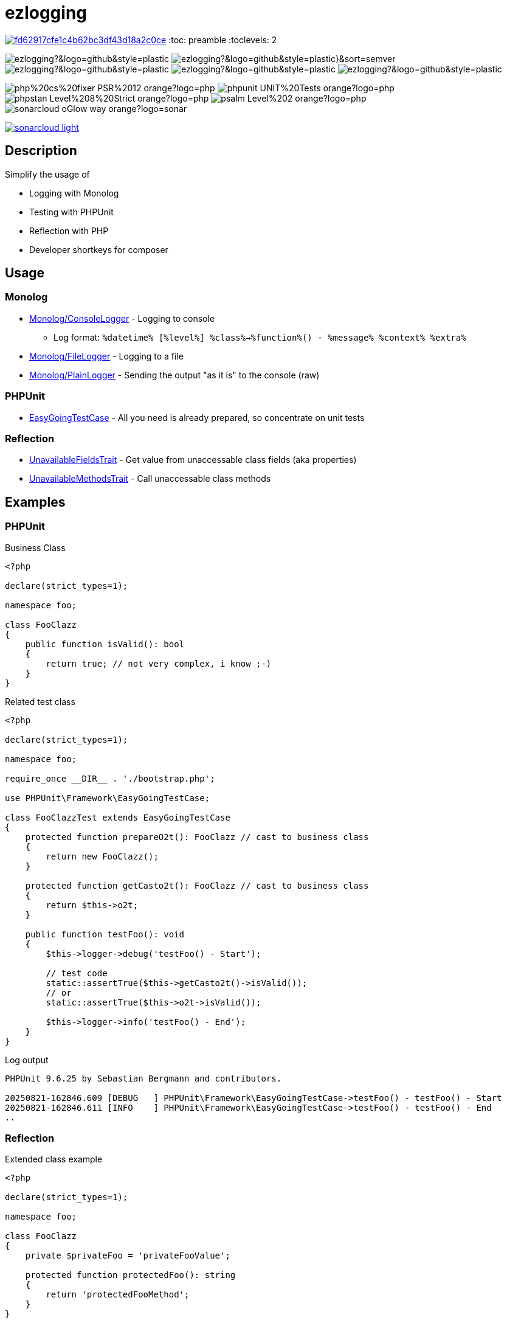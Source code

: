 :hide-uri-scheme:
:doctype: book

:site_resource: .
// project settings (from pom-file)
// user data
:acc_vcs_url: https://github.com
:acc_user: ollily
:acc_user_orga: The-oGlow
:acc_user_name: Oliver Glowa
:acc_user_email: coding at glowa-net dot com
:acc_user_hp: http://coding.glowa-net.com
:acc_user_url: {acc_vcs_url}/{acc_user}[{acc_user_name}]

// organization
:orga_vcs_url: {acc_vcs_url}
:orga_user: The-oGlow
:orga_user_name: The oGlow
:orga_user_email: {acc_user_email}
:orga_user_hp: {acc_user_hp}
:orga_user_url: {orga_vcs_url}/{orga_user}[{orga_user_name}

// organization team
:orga_team_user: oteam
:orga_team_user_name: The oTeam
:orga_team_email: {orga_user_email}
:orga_team_hp: {orga_user_hp}
:orga_team_url: {orga_vcs_url}/orgs/{orga_user}/teams/{orga_team_user}[{orga_team_user_name}]

// module data
:pj_author: {acc_user_name}
:pj_version: [latest version]
:pj_year: 2025
:pj_description: Simplify the usage of - Logging with Monolog - Testing with PHPUnit - Reflection with PHP - Developer shortkeys for composer
:pj_gh_vcs_url: {orga_vcs_url}
:pj_gh_account: {orga_user}
:pj_gh_repo: ezlogging

// :pj_id_org: {acc_user_orga}/{pj_gh_repo}
// :pj_gav: {pj_group}/{pj_gh_repo}


// :pj_group: com.glowa-net.maven.tools
// :pj_mvn_type: jar
// :pj_id_gavid: -1
// {pj_group}/{pj_gh_repo}
// :pj_id_codacy: dba747d3491447a5a0ccb938af70e6c1
// :pj_id_coverity: -1
// :pj_id_openssf: -1
// :pj_id_coveralls: {pj_gh_account}/{pj_gh_repo}
// common settings
:brnch1: master
:brnch2: develop
:cm_shlds_url: https://img.shields.io
:cm_shlds_badge_url: {cm_shlds_url}/badge
:cm_shlds_img_style: &style=plastic

// github
:cm_gh_wrkflw_link: actions/workflows

// shields for github
:cm_shlds_gh_url: {cm_shlds_url}/github
:cm_shlds_gh_logo: logo=github
:cm_shlds_gh_style: &{cm_shlds_gh_logo}{cm_shlds_img_style}
:cm_shlds_gh_status_url: {cm_shlds_gh_url}/actions/workflow/status
:cm_shlds_gh_issues_url: {cm_shlds_gh_url}/issues
// :cm_shlds_gh_pulls_url: {cm_shlds_gh_url}/pulls
:cm_shlds_gh_license_url: {cm_shlds_gh_url}/license
:cm_shlds_gh_release_url: {cm_shlds_gh_url}/v/release
:cm_shlds_gh_langtop_url: {cm_shlds_gh_url}/languages/count
:cm_shlds_gh_langcount_url: {cm_shlds_gh_url}/languages/top
:cm_shlds_gh_checkruns_url: {cm_shlds_gh_url}/check-runs

// sonar
:cm_snr_url: https://sonarcloud.io
:cm_snr_badge_url: {cm_snr_url}/images/project_badges
:cm_snr_dash_url: {cm_snr_url}/dashboard?id=
:cm_snr_api_url: {cm_snr_url}/api
:cm_snr_qgate_url: {cm_snr_api_url}/project_badges/quality_gate?project=
:cm_snr_brnch_url: {cm_snr_url}/summary/new_code?id=
:cm_snr_mes_tsd: component_measures?metric=test_success_density&view=list
:cm_snr_mes_test: component_measures?metric=tests&view=list
:cm_snr_mes_cov: component_measures?metric=coverage&view=list
:cm_snr_logo_url: {cm_snr_badge_url}/sonarcloud-black.svg
:cm_snr_logo_url2: {cm_snr_badge_url}/sonarcloud-light.svg

// shields for sonar
:cm_shlds_snr_url: {cm_shlds_url}/sonar
:cm_shlds_snr_logo: logo=sonarcloud&server=https%3A%2F%2Fsonarcloud.io
:cm_shlds_snr_style: &{cm_shlds_snr_logo}{cm_shlds_img_style}
:cm_shlds_snr_qgate_url: {cm_shlds_snr_url}/quality_gate
:cm_shlds_snr_tsd_url: {cm_shlds_snr_url}/test_success_density
:cm_shlds_snr_tests_url: {cm_shlds_snr_url}/tests
:cm_shlds_snr_coverage_url: {cm_shlds_snr_url}/coverage
:cm_shlds_snr_violations_url: {cm_shlds_snr_url}/violations

:cm_shlds_tool_phpcsfixer_url: {cm_shlds_badge_url}/php%20cs%20fixer-PSR%2012-orange?logo=php
:cm_shlds_tool_phpunit_url: {cm_shlds_badge_url}/phpunit-UNIT%20Tests-orange?logo=php
:cm_shlds_tool_phpstan_url: {cm_shlds_badge_url}/phpstan-Level%208%20Strict-orange?logo=php
:cm_shlds_tool_psalm_url: {cm_shlds_badge_url}/psalm-Level%202-orange?logo=php
:cm_shlds_tool_sonarcloud_url: {cm_shlds_badge_url}/sonarcloud-oGlow_way-orange?logo=sonar
:cm_snr_tool_sonarcloud_url: {cm_snr_logo_url2}

// project settings (generated)
// module data generated
:pj_cright_author: (c) {pj_year} by {acc_user_url}
:pj_cright_orga: (c) {pj_year} by {orga_user_url}
:pj_gh_vcsid: {pj_gh_account}/{pj_gh_repo}
:pj_gh_vcsid_url: {pj_gh_vcs_url}/{pj_gh_vcsid}
:pj_gh_wflow_url: {pj_gh_vcsid_url}/{cm_gh_wrkflw_link}
:pj_snr_projid: {pj_gh_account}_{pj_gh_repo}
:pj_snr_component: {pj_gh_account}:{pj_gh_repo}
:pj_snr_dash_url: {cm_snr_dash_url}{pj_snr_projid}
:pj_snr_brnch_main_url: {cm_snr_brnch_url}{pj_snr_projid}
:pj_snr_brnch1_url: {cm_snr_brnch_url}{pj_snr_projid}&branch={brnch1}
:pj_snr_brnch2_url: {cm_snr_brnch_url}{pj_snr_projid}&branch={brnch2}

// project status
:pj_ps_release_url: {cm_shlds_gh_release_url}/{pj_gh_vcsid}?{cm_shlds_gh_style}}&sort=semver
:pj_ps_license_url: {cm_shlds_gh_license_url}/{pj_gh_vcsid}?{cm_shlds_gh_style}
:pj_ps_langtop_url: {cm_shlds_gh_langtop_url}/{pj_gh_vcsid}?{cm_shlds_gh_style}
:pj_ps_langcount_url: {cm_shlds_gh_langcount_url}/{pj_gh_vcsid}?{cm_shlds_gh_style}
:pj_ps_issues_url: {cm_shlds_gh_issues_url}/{pj_gh_vcsid}?{cm_shlds_gh_style}

// quality information
// qi shields
:pj_qi_qgate_url: {cm_shlds_snr_qgate_url}/{pj_snr_projid}?{cm_shlds_snr_style}
:pj_qi_tsd_url: {cm_shlds_snr_tsd_url_url}/{pj_snr_projid}?{cm_shlds_snr_style}
:pj_qi_tests_url: {cm_shlds_snr_tests_url}/{pj_snr_projid}?{cm_shlds_snr_style}
:pj_qi_coverage_url: {cm_shlds_snr_coverage_url}/{pj_snr_projid}?{cm_shlds_snr_style}
:pj_qi_violations_url: {cm_shlds_snr_violations_url}/{pj_snr_projid}?{cm_shlds_snr_style}

// qi sonar
:pj_qi_snr_brnch1_qgate_url: {cm_shlds_snr_qgate_url}/{pj_snr_projid}/{brnch1}?{cm_shlds_snr_style}
:pj_qi_snr_brnch2_qgate_url: {cm_shlds_snr_qgate_url}/{pj_snr_projid}/{brnch2}?{cm_shlds_snr_style}
:pj_qi_snr_qgate_url: {cm_snr_qgate_url}{pj_snr_projid}
:pj_qi_snr_logo_url: {cm_snr_logo_url}

// build status
:pj_bs_brnch1_status_url: {cm_shlds_gh_status_url}/{pj_gh_vcsid}/build.yml?{cm_shlds_gh_style}&branch={brnch1}&label={brnch1}
:pj_bs_brnch2_status_url: {cm_shlds_gh_status_url}/{pj_gh_vcsid}/build.yml?{cm_shlds_gh_style}&branch={brnch2}&label={brnch2}
:pj_bs_brnch1_checkruns_url: {cm_shlds_gh_checkruns_url}/{pj_gh_vcsid}/{brnch1}?{cm_shlds_snr_style}
:pj_bs_brnch2_checkruns_url: {cm_shlds_gh_checkruns_url}/{pj_gh_vcsid}/{brnch2}?{cm_shlds_snr_style}

// test information
// ti sonar
:pj_ti_snr_brnch1_tsd_url: {cm_shlds_snr_tsd_url}/{pj_snr_projid}/{brnch1}?{cm_shlds_snr_style}
:pj_ti_snr_brnch2_tsd_url: {cm_shlds_snr_tsd_url}/{pj_snr_projid}/{brnch2}?{cm_shlds_snr_style}
:pj_ti_snr_brnch1_tests_url: {cm_shlds_snr_tests_url}/{pj_snr_projid}/{brnch1}?{cm_shlds_snr_style}
:pj_ti_snr_brnch2_tests_url: {cm_shlds_snr_tests_url}/{pj_snr_projid}/{brnch2}?{cm_shlds_snr_style}
:pj_ti_snr_brnch1_coverage_url: {cm_shlds_snr_coverage_url}/{pj_snr_projid}/{brnch1}?{cm_shlds_snr_style}
:pj_ti_snr_brnch2_coverage_url: {cm_shlds_snr_coverage_url}/{pj_snr_projid}/{brnch2}?{cm_shlds_snr_style}
:pj_ti_snr_brnch1_violations_url: {cm_shlds_snr_violations_url}/{pj_snr_projid}/{brnch1}?{cm_shlds_snr_style}
:pj_ti_snr_brnch2_violations_url: {cm_shlds_snr_violations_url}/{pj_snr_projid}/{brnch2}?{cm_shlds_snr_style}

// -- legacy
// project status
:pj_ps_github_latest_link: {pj_gh_vcsid_url}/releases[image:{cm_shlds_gh_url}/v/release/{pj_gh_vcsid}?sort=semver{cm_shlds_gh_style}[title="Latest Release"]]
:pj_ps_github_license_link: LICENSE[image:{cm_shlds_gh_url}/license/{pj_gh_vcsid}?{cm_shlds_gh_style}[title="Software License"]]
:pj_ps_issues_link: {pj_gh_vcsid_url}/issues[image:{cm_shlds_gh_issues_url}/{pj_gh_vcsid}?{cm_shlds_gh_style}[title="Open Issues"]]
:pj_ps_pulls_link: {pj_gh_vcsid_url}/pulls[image:{cm_shlds_gh_pulls_url}/{pj_gh_vcsid}?{cm_shlds_gh_style}[title="Open Pull Requests"]]
:pj_ps_maven_latest_link: [image:{cm_shlds_badge_url}/maven%20central-no%20releases-red?{cm_img_maven_style}[title="Maven Repository"]]
ifeval::["{pj_id_gavid}" != "-1"]
:pj_ps_maven_latest_link: {cm_maven_url}/{pj_id_gavid}[image:{cm_badge_maven_url}/v/{pj_id_gavid}?{cm_img_maven_style}[title="Maven Repository"]]
endif::[]

// quality information
:pj_qi_sonar_qg_link: {cm_snr_dash_url}?id={pj_snr_projid}[image:{cm_snr_api_url}/project_badges/quality_gate?project={pj_snr_projid}[title="Quality Gate"]]
:pj_qi_sonar_status_link: {cm_snr_dash_url}?id={pj_snr_projid}[image:{cm_snr_badge_url}/sonarcloud-black.svg[title="SonarCloud"]]

// build status
:pj_bs_brnch1_img: {cm_shlds_gh_status_url}/{pj_gh_vcsid}/build.yml?branch={brnch1}&label={brnch1}{cm_shlds_gh_style}[title="Pipeline status on {brnch1} branch"]
:pj_bs_brnch2_img: {cm_shlds_gh_status_url}/{pj_gh_vcsid}/build.yml?branch={brnch2}&label={brnch2}{cm_shlds_gh_style}[title="Pipeline status on {brnch2} branch"]
:pj_bs_brnch1_link: {pj_gh_wflow_url}/build.yml?query=branch%3A{brnch1}[image:{pj_bs_brnch1_img}]
:pj_bs_brnch2_link: {pj_gh_wflow_url}/build.yml?query=branch%3A{brnch2}[image:{pj_bs_brnch2_img}]

// test information
// ti sonarqube
:pj_ti_sonar_brnch1_tsd_link: {cm_snr_dash_url}?id={pj_snr_projid}[image:{cm_shlds_snr_url}/test_success_density/{pj_snr_projid}/{brnch1}?{cm_shlds_snr_style}[title="Test Status {brnch1}"]]
:pj_ti_sonar_brnch2_tsd_link: {cm_snr_dash_url}?id={pj_snr_projid}[image:{cm_shlds_snr_url}/test_success_density/{pj_snr_projid}/{brnch2}?{cm_shlds_snr_style}[title="Test Status {brnch2}"]]
:pj_ti_sonar_brnch1_test_link: {cm_snr_dash_url}?id={pj_snr_projid}[image:{cm_shlds_snr_url}/tests/{pj_snr_projid}/{brnch1}?{cm_shlds_snr_style}[title="Test Count {brnch1}"]]
:pj_ti_sonar_brnch2_test_link: {cm_snr_dash_url}?id={pj_snr_projid}[image:{cm_shlds_snr_url}/tests/{pj_snr_projid}/{brnch2}?{cm_shlds_snr_style}[title="Test Count {brnch2}"]]
:pj_ti_sonar_brnch1_coverage_link: {cm_snr_dash_url}?id={pj_snr_projid}[image:{cm_shlds_snr_url}/coverage/{pj_snr_projid}/{brnch1}?{cm_shlds_snr_style}[title="Overall Coverage {brnch1}"]]
:pj_ti_sonar_brnch2_coverage_link: {cm_snr_dash_url}?id={pj_snr_projid}[image:{cm_shlds_snr_url}/coverage/{pj_snr_projid}/{brnch2}?{cm_shlds_snr_style}[title="Overall Coverage {brnch2}"]]
:pj_ti_sonar_brnch1_violations_link: {cm_snr_dash_url}?id={pj_snr_projid}[image:{cm_shlds_snr_url}/violations/{pj_snr_projid}/{brnch1}?format=long{cm_shlds_snr_style}[title="Violations {brnch1}"]]
:pj_ti_sonar_brnch2_violations_link: {cm_snr_dash_url}?id={pj_snr_projid}[image:{cm_shlds_snr_url}/violations/{pj_snr_projid}/{brnch2}?format=long{cm_shlds_snr_style}[title="Violations {brnch2}"]]


:source-highlighter: highlight.js

= {pj_gh_repo}

image:https://api.codacy.com/project/badge/Grade/fd62917cfe1c4b62bc3df43d18a2c0ce[link="https://app.codacy.com/gh/The-oGlow/ezlogging?utm_source=github.com&utm_medium=referral&utm_content=The-oGlow/ezlogging&utm_campaign=Badge_Grade"]
:toc: preamble
:toclevels: 2

image:{pj_ps_license_url}[title="License"]
image:{pj_ps_release_url}[title="Latest Release"]
image:{pj_ps_langtop_url}[title="Main Language"]
image:{pj_ps_langcount_url}[title="No of Languages"]
image:{pj_ps_issues_url}[title="Open Issues"]

image:{cm_shlds_tool_phpcsfixer_url}[title="PHP CS Fixer Ruleset"]
image:{cm_shlds_tool_phpunit_url}[title="PHPUnit Tests"]
image:{cm_shlds_tool_phpstan_url}[title="PHPStan Level"]
image:{cm_shlds_tool_psalm_url}[title="Psalm Level"]
image:{cm_shlds_tool_sonarcloud_url}[title="Sonarcloud Quality Gateway"]

link:{pj_snr_dash_url}[image:{cm_snr_tool_sonarcloud_url}[title="Sonarcloud Logo"]]

== Description

Simplify the usage of

* Logging with Monolog
* Testing with PHPUnit
* Reflection with PHP
* Developer shortkeys for composer

== Usage

=== Monolog

* link:src/Monolog/ConsoleLogger.php[Monolog/ConsoleLogger] - Logging to console
** Log format: `%datetime% [%level%] %class%->%function%() - %message% %context% %extra%`
* link:src/Monolog/FileLogger.php[Monolog/FileLogger] - Logging to a file
* link:src/Monolog/PlainLogger.php[Monolog/PlainLogger] - Sending the output "as it is" to the console (raw)

=== PHPUnit

* link:src/PHPUnit/Framework/EasyGoingTestCase.php[EasyGoingTestCase] - All you need is already prepared, so concentrate on unit tests

=== Reflection

* link:src/Tools/Reflection/UnavailableFieldsTrait.php[UnavailableFieldsTrait] - Get value from unaccessable class fields (aka properties)
* link:src/Tools/Reflection/UnavailableMethodsTrait.php[UnavailableMethodsTrait] - Call unaccessable class methods

== Examples

=== PHPUnit

.Business Class
[source,php]
----
<?php

declare(strict_types=1);

namespace foo;

class FooClazz
{
    public function isValid(): bool
    {
        return true; // not very complex, i know ;-)
    }
}
----

.Related test class
[source,php]
----
<?php

declare(strict_types=1);

namespace foo;

require_once __DIR__ . './bootstrap.php';

use PHPUnit\Framework\EasyGoingTestCase;

class FooClazzTest extends EasyGoingTestCase
{
    protected function prepareO2t(): FooClazz // cast to business class
    {
        return new FooClazz();
    }

    protected function getCasto2t(): FooClazz // cast to business class
    {
        return $this->o2t;
    }

    public function testFoo(): void
    {
        $this->logger->debug('testFoo() - Start');

        // test code
        static::assertTrue($this->getCasto2t()->isValid());
        // or
        static::assertTrue($this->o2t->isValid());

        $this->logger->info('testFoo() - End');
    }
}
----

.Log output
[source,text]
----
PHPUnit 9.6.25 by Sebastian Bergmann and contributors.

20250821-162846.609 [DEBUG   ] PHPUnit\Framework\EasyGoingTestCase->testFoo() - testFoo() - Start
20250821-162846.611 [INFO    ] PHPUnit\Framework\EasyGoingTestCase->testFoo() - testFoo() - End
..
----

=== Reflection

.Extended class example
[source,php]
----
<?php

declare(strict_types=1);

namespace foo;

class FooClazz
{
    private $privateFoo = 'privateFooValue';

    protected function protectedFoo(): string
    {
        return 'protectedFooMethod';
    }
}
----

.Related extended test class example
[source,php]
----
<?php

declare(strict_types=1);

namespace foo;

require_once __DIR__ . './bootstrap.php';

use ollily\Tools\Reflection\UnavailableFieldsTrait;
use ollily\Tools\Reflection\UnavailableMethodsTrait;
use PHPUnit\Framework\EasyGoingTestCase;

class FooClazzTest extends EasyGoingTestCase
{
    use UnavailableFieldsTrait;
    use UnavailableMethodsTrait;

    protected function prepareO2t(): FooClazz // cast to business class
    {
        return new FooClazz();
    }

    protected function getCasto2t(): FooClazz // cast to business class
    {
        return $this->o2t;
    }

    public function testPrivateField(): void
    {
        $result = $this->getFieldFromO2t('privateFoo');
        // or
        $result2 = $this->getFieldByReflection(FooClazz::class, 'privateFoo', $this->o2t);
        $this->logger->info("privateFoo is '${result}' or '${result2}'");

        static::assertEquals('privateFooValue', $result);
        static::assertEquals($result, $result2);
    }

    public function testProtectedMethod(): void
    {
        $result = $this->callMethodOnO2t('protectedFoo');
        // or
        $result2 = $this->callMethodByReflection(FooClazz::class, 'protectedFoo', $this->o2t);
        $this->logger->info("protectedFoo returns '${result}' or '${result2}'");

        static::assertEquals('protectedFooMethod', $result);
        static::assertEquals($result, $result2);
    }
}
----

.Log output
[source,text]
----
PHPUnit 9.6.25 by Sebastian Bergmann and contributors.

20250821-162846.588 [INFO    ] PHPUnit\Framework\EasyGoingTestCase->testPrivateField() - privateFoo is 'privateFooValue' or 'privateFooValue'
20250821-162846.608 [INFO    ] PHPUnit\Framework\EasyGoingTestCase->testProtectedMethod() - protectedFoo returns 'protectedFooMethod' or 'protectedFooMethod'
..
----

== Additional Information

* link:config.adoc[Configuration] - How to configure
* link:composer.adoc[Composer Commands] - New commands for composer
* link:analysis.adoc[Analysis] - Project Status

== Notice

Nothing to notice so far.

== Reference
* link:https://seldaek.github.io/monolog[Monolog]
* link:https://phpunit.de/[PHPUnit]
* link:https://www.php.net/manual/en/book.reflection.php[Reflection with PHP]
* link:https://getcomposer.org/[Composer]

_{pj_cright_author}_
